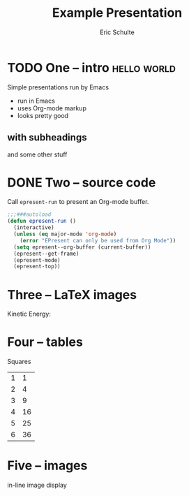 #+Title: Example Presentation
#+Author: Eric Schulte
#+EPRESENT_FRAME_LEVEL: 1

* TODO One -- intro                                             :hello:world:
  :PROPERTIES:
  :ARCHIVE:  hello
  :END:
# a comment, which will not be displayed

Simple presentations run by Emacs
- run in Emacs
- uses Org-mode markup
- looks pretty good

** with subheadings
and some other stuff

* DONE Two -- source code

Call =epresent-run= to present an Org-mode buffer.

#+begin_src emacs-lisp
  ;;;###autoload
  (defun epresent-run ()
    (interactive)
    (unless (eq major-mode 'org-mode)
      (error "EPresent can only be used from Org Mode"))
    (setq epresent--org-buffer (current-buffer))
    (epresent--get-frame)
    (epresent-mode)
    (epresent-top))
#+end_src

* Three -- LaTeX images

Kinetic Energy:

\begin{equation*}
  e = \frac{1}{2}mv^2
\end{equation*}

* Four -- tables

Squares
| 1 |  1 |
| 2 |  4 |
| 3 |  9 |
| 4 | 16 |
| 5 | 25 |
| 6 | 36 |
#+TBLFM: $2=$1*$1

* Five -- images

in-line image display
[[file:org-mode-unicorn.png]]
